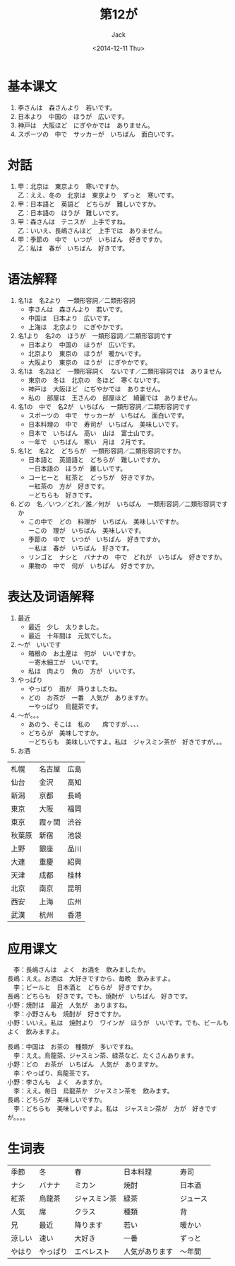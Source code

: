 # -*- mode: org -*-
#+TITLE: 第12が
#+AUTHOR: Jack
#+DATE: <2014-12-11 Thu>
#+STARTUP: showall
#+STARTUP: align
#+OPTIONS: \n:t

 
* 基本课文
1. 李さんは　森さんより　若いです。
2. 日本より　中国の　ほうが　広いです。
3. 神戸は　大阪ほど　にぎやかでは　ありません。
4. スポーツの　中で　サッカーが　いちばん　面白いです。

* 対話
1. 甲：北京は　東京より　寒いですか。
   乙：ええ、冬の　北京は　東京より　ずっと　寒いです。
2. 甲：日本語と　英語ど　どちらが　難しいですか。
   乙：日本語の　ほうが　難しいです。
3. 甲：森さんは　テニスが　上手ですね。
   乙：いいえ、長嶋さんほど　上手では　ありません。
4. 甲：季節の　中で　いつが　いちばん　好きですか。
   乙：私は　春が　いちばん　好きです。

* 语法解释
1. 名1は　名2より　一類形容詞／二類形容詞
   - 李さんは　森さんより　若いです。
   - 中国は　日本より　広いです。
   - 上海は　北京より　にぎやかです。
2. 名1より　名2の　ほうが　一類形容詞／二類形容詞です
   - 日本より　中国の　ほうが　広いです。
   - 北京より　東京の　ほうが　暖かいです。
   - 大阪より　東京の　ほうが　にぎやかです。
3. 名1は　名2ほど　一類形容詞く　ないです／二類形容詞では　ありません
   - 東京の　冬は　北京の　冬ほど　寒くないです。
   - 神戸は　大阪ほど　にぢやかでは　ありません。
   - 私の　部屋は　王さんの　部屋ほど　綺麗では　ありません。
4. 名1の　中で　名2が　いちばん　一類形容詞／二類形容詞です
   - スポーツの　中で　サッカーが　いちばん　面白いです。
   - 日本料理の　中で　寿司が　いちばん　美味しいです。
   - 日本で　いちばん　高い　山は　富士山です。
   - 一年で　いちばん　寒い　月は　2月です。
5. 名1と　名2と　どちらが　一類形容詞／二類形容詞ですか。
   - 日本語と　英語語と　どちらが　難しいですか。
     ー日本語の　ほうが　難しいです。
   - コーヒーと　紅茶と　どっちが　好きですか。
     ー紅茶の　方が　好きです。
     ーどちらも　好きです。
6. どの　名／いつ／どれ／誰／何が　いちばん　一類形容詞／二類形容詞ですか
   - この中で　どの　料理が　いちばん　美味しいですか。
     ーこの　理が　いちばん　美味しいです。
   - 季節の　中で　いつが　いちばん　好きですか。
     ー私は　春が　いちばん　好きです。
   - リンゴと　ナシと　バナナの　中で　どれが　いちばん　好きですか。
   - 果物の　中で　何が　いちばん　好きですか。

* 表达及词语解释
1. 最近
   - 最近　少し　太りました。
   - 最近　十年間は　元気でした。
2. 〜が　いいです
   - 箱根の　お土産は　何が　いいですか。
     ー寄木細工が　いいです。
   - 私は　肉より　魚の　方が　いいです。
3. やっぱり
   - やっぱり　雨が　降りましたね。
   - どの　お茶が　一番　人気が　ありますか。
     ーやっぱり　烏龍茶です。
4. 〜が。。。
   - あのう、そこは　私の　　席ですが、、、、
   - どちらが　美味しですか。
     ーどちらも　美味しいですよ。私は　ジャスミン茶が　好きですが。。。
5. お酒

| 札幌   | 名古屋 | 広島 |
| 仙台   | 金沢   | 高知 |
| 新潟   | 京都   | 長崎 |
| 東京   | 大阪   | 福岡 |
| 東京   | 霞ヶ関 | 渋谷 |
| 秋葉原 | 新宿   | 池袋 |
| 上野   | 銀座   | 品川 |
| 大連   | 重慶   | 紹興 |
| 天津   | 成都   | 桂林 |
| 北京   | 南京   | 昆明 |
| 西安   | 上海   | 広州 |
| 武漢   | 杭州   | 香港 |

* 应用课文
　李：長嶋さんは　よく　お酒を　飲みましたか。
長嶋：ええ。お酒は　大好きですから、毎晩　飲みますよ。
　李；ビールと　日本酒と　どちらが　好きですか。
長嶋：どちらも　好きです。でも、焼酎が　いちばん　好きです。
小野：焼酎は　最近　人気が　ありますね。
　李：小野さんも　焼酎が　好きですか。
小野：いいえ。私は　焼酎より　ワインが　ほうが　いいです。でも、ビールも　よく　飲みますよ。

長嶋：中国は　お茶の　種類が　多いですね。
　李：ええ。烏龍茶、ジャスミン茶、緑茶など、たくさんあります。
小野：どの　お茶が　いちばん　人気が　ありますか。
　李：やっぱり、烏龍茶です。
小野：李さんも　よく　みますか。
　李：ええ。毎日　烏龍茶か　ジャスミン茶を　飲みます。
長嶋：どちらが　美味しいですか。
　李：どちらも　美味しいですよ。私は　ジャスミン茶が　方が　好きですが。。。。

* 生词表
| 季節   | 冬       | 春           | 日本料理       | 寿司     |
| ナシ   | バナナ   | ミカン       | 焼酎           | 日本酒   |
| 紅茶   | 烏龍茶   | ジャスミン茶 | 緑茶           | ジュース |
| 人気   | 席       | クラス       | 種類           | 背       |
| 兄     | 最近     | 降ります     | 若い           | 暖かい   |
| 涼しい | 速い     | 大好き       | 一番           | ずっと   |
| やはり | やっぱり | エベレスト   | 人気があります | 〜年間      |
